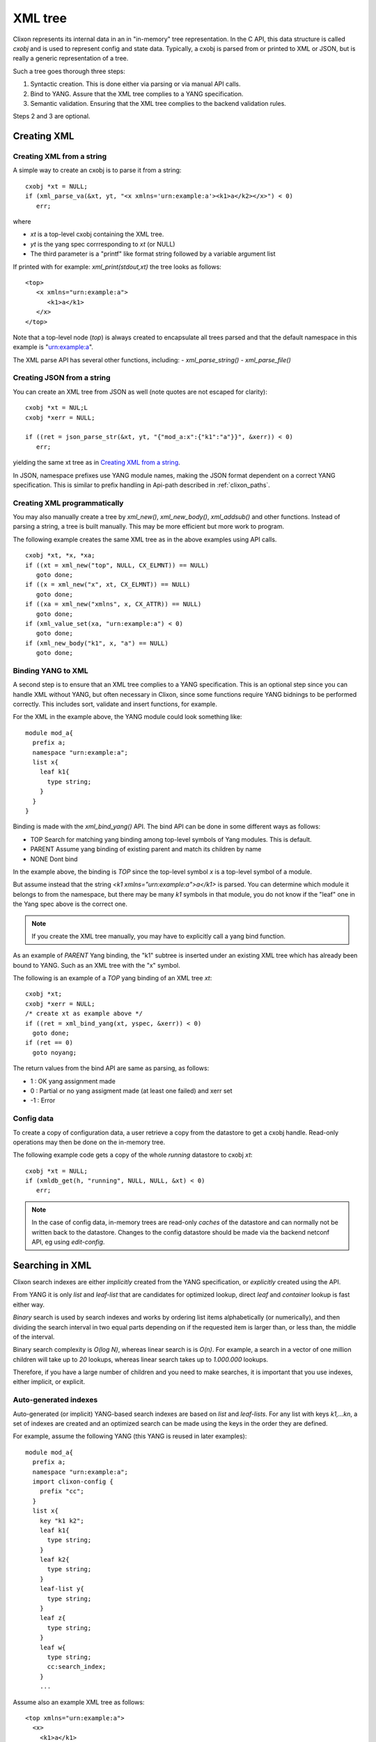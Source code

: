 .. _clixon_xml:

==========
 XML tree
==========

Clixon represents its internal data in an in "in-memory" tree
representation. In the C API, this data structure is called `cxobj` and
is used to represent config and state data. Typically, a cxobj is
parsed from or printed to XML or JSON, but is really a generic
representation of a tree.

Such a tree goes thorough three steps:

1. Syntactic creation. This is done either via parsing or via manual API calls.
2. Bind to YANG. Assure that the XML tree complies to a YANG specification.
3. Semantic validation. Ensuring that the XML tree complies to the backend validation rules.

Steps 2 and 3 are optional.
  
Creating XML
============

Creating XML from a string
--------------------------

A simple way to create an cxobj is to parse it from a string:
::

     cxobj *xt = NULL;
     if (xml_parse_va(&xt, yt, "<x xmlns='urn:example:a'><k1>a</k2></x>") < 0)
        err;

where

* `xt` is a top-level cxobj containing the XML tree. 
* `yt` is the yang spec corrresponding to `xt` (or NULL)
* The third parameter is a "printf" like format string followed by a variable argument list

If printed with for example: `xml_print(stdout,xt)` the tree looks as follows:
::
   
   <top>
      <x xmlns="urn:example:a">
         <k1>a</k1>
      </x>
   </top>

Note that a top-level node (`top`) is always created to encapsulate
all trees parsed and that the default namespace in this example
is "urn:example:a".

The XML parse API has several other functions, including:
- `xml_parse_string()`
- `xml_parse_file()`

Creating JSON from a string
----------------------------
You can create an XML tree from JSON as well (note quotes are not escaped for clarity):
::

     cxobj *xt = NUL;L
     cxobj *xerr = NULL;

     if ((ret = json_parse_str(&xt, yt, "{"mod_a:x":{"k1":"a"}}", &xerr)) < 0)
        err;

yielding the same xt tree as in `Creating XML from a string`_.

In JSON, namespace prefixes use YANG module names, making the JSON
format dependent on a correct YANG specification. This is similar to
prefix handling in Api-path described in :ref:`clixon_paths`.

  
Creating XML programmatically
-----------------------------

You may also manually create a tree by `xml_new()`, `xml_new_body()`,
`xml_addsub()` and other functions. Instead of parsing a string, a
tree is built manually. This may be more efficient but more work to
program.

The following example creates the same XML tree as in the above examples using API calls.
::

   cxobj *xt, *x, *xa;
   if ((xt = xml_new("top", NULL, CX_ELMNT)) == NULL)
      goto done;
   if ((x = xml_new("x", xt, CX_ELMNT)) == NULL)
      goto done;
   if ((xa = xml_new("xmlns", x, CX_ATTR)) == NULL)
      goto done;
   if (xml_value_set(xa, "urn:example:a") < 0)
      goto done;
   if (xml_new_body("k1", x, "a") == NULL)
      goto done;
      

Binding YANG to XML
-------------------

A second step is to ensure that an XML tree complies to a YANG
specification. This is an optional step since you can handle XML
without YANG, but often necessary in Clixon, since some functions
require YANG bidnings to be performed correctly. This includes sort,
validate and insert functions, for example.

For the XML in the example above, the YANG module could look something like:
::

  module mod_a{
    prefix a;
    namespace "urn:example:a";
    list x{
      leaf k1{
        type string;
      }
    }
  }
  
Binding is made with the `xml_bind_yang()` API. The bind API can be done in some different ways as follows:

- TOP     Search for matching yang binding among top-level symbols of Yang modules. This is default.
- PARENT  Assume yang binding of existing parent and match its children by name
- NONE    Dont bind

In the example above, the binding is `TOP` since the top-level symbol
`x` is a top-level symbol of a module.

But assume instead that the string `<k1 xmlns="urn:example:a">a</k1>`
is parsed. You can determine which module it belongs to from the
namespace, but there may be many `k1` symbols in that module, you do
not know if the "leaf" one in the Yang spec above is the correct one.

.. note::
        If you create the XML tree manually, you may have to explicitly call a yang bind function.

As an example of `PARENT` Yang binding, the "k1" subtree is inserted under an existing XML tree which has already been bound to YANG. Such as an XML tree with the "x" symbol.

The following is an example of a `TOP` yang binding of an XML tree `xt`:
::

   cxobj *xt;
   cxobj *xerr = NULL;
   /* create xt as example above */
   if ((ret = xml_bind_yang(xt, yspec, &xerr)) < 0)
     goto done;
   if (ret == 0)
     goto noyang;
     
The return values from the bind API are same as parsing, as follows:

- 1 : OK yang assignment made
- 0 : Partial or no yang assigment made (at least one failed) and xerr set
- -1 : Error
   
Config data
-----------

To create a copy of configuration data, a user retrieve a copy from the datastore to get a cxobj handle.
Read-only operations may then be done on the in-memory tree.

The following example code gets a copy of the whole `running` datastore to cxobj `xt`:
::

     cxobj *xt = NULL;
     if (xmldb_get(h, "running", NULL, NULL, &xt) < 0)
        err;

.. note::
        In the case of config data, in-memory trees are read-only *caches* of
        the datastore and can normally not be written back to the datastore.
        Changes to the config datastore should be made via the backend netconf API, eg using
        `edit-config`.


Searching in XML
=================

Clixon search indexes are either *implicitly* created from the YANG
specification, or *explicitly* created using the API.

From YANG it is only `list` and `leaf-list` that are candidates for
optimized lookup, direct `leaf` and `container` lookup is fast either way.

*Binary* search is used by search indexes and works by ordering list
items alphabetically (or numerically), and then dividing the search interval in
two equal parts depending on if the requested item is larger than, or
less than, the middle of the interval.

Binary search complexity is *O(log N)*, whereas linear search is is *O(n)*. 
For example, a search in a vector of one million children will take up to
`20` lookups, whereas linear search takes up to `1.000.000` lookups.

Therefore, if you have a large number of children and you need to make
searches, it is important that you use indexes, either implicit, or explicit.

Auto-generated indexes
----------------------

Auto-generated (or implicit) YANG-based search indexes are based on `list` and `leaf-lists`. For
any list with keys `k1,...kn`, a set of indexes are created and an optimized search
can be made using the keys in the order they are defined. 

For example, assume the following YANG (this YANG is reused in later examples):
::

  module mod_a{
    prefix a;
    namespace "urn:example:a";
    import clixon-config {
      prefix "cc";
    }
    list x{
      key "k1 k2";
      leaf k1{
        type string;
      }
      leaf k2{
        type string;
      }
      leaf-list y{
        type string;
      }
      leaf z{
        type string;
      }
      leaf w{
        type string;
	cc:search_index;
      }
      ...

Assume also an example XML tree as follows:
::

   <top xmlns="urn:example:a">
     <x>
       <k1>a</k1>
       <k2>a</k2>
       <y>cc</y>
       <y>dd</y>
       <z>ee</z>
       <w>ee</w>
     </x>
     <x>
       <k1>a</k1>
       <k2>b</k2>
       <y>cc</y>
       <y>dd</y>
       <z>ff</z>
       <w>ff</w>
     </x>
     <x>
       <k1>b</k1>
       ...
   </top>
      
Then there will be two implicit search indexes created for all XML nodes `x` so that
they can be accessed with *O(log N)*  with e.g.:

* XPath or Instance-id: `x[k1="a"][k2="b"]`.
* Api-path: `x=a,b`.

If other search variables are used, such as: `x[z="ff"]` the time complexity will be `O(n)` since there is no explicit index for `z`.  The same applies to using key variables in another order than they appear in the YANG specification, eg: `x[k2="b"][k1="a"]`.

A search index is also generated for leaf-lists, using `x` as the base node, the following searches are optimized:

* XPath or Instance-id: `y[.="bb"]`.
* Api-path: `y=bb`.
  
In the following cases, implicit indexes are *not* created:

* No YANG definition of the XML children exists. There are several use-cases. For example that YANG is not used or the tree is part of YANG `ANYXML`. 
* The list represents `state` data
* The list is `ordered-by user` instead of the default YANG `ordered-by system`.

Explicit indexes
----------------

In those cases where implicit YANG indexes cannot be used, indexes can
be explicitly declared for fast access. Clixon uses a YANG extension to declare such indexes: `search_index` as shown in the example above for leaf `w`:
::

      leaf w{
        type string;
	cc:search_index;
      }

gdgd      


Direct children
---------------

The basic C API for searching direct children of a cxobj is the `clixon_xml_find_index()` API.

An example call is as follows:
::
   
    clixon_xvec *xv = NULL;
    cvec    *cvk = NULL;
    /* Populate cvk with key/values eg k1=a k2:b */
    if (clixon_xml_find_index(xp, yp, namespace, name, cvk, &xv) < 0)
       err;
    /* Loop over found children*/
    for (i = 0; i < clixon_xvec_len; i++) {
	x = clixon_xpath_i(xvec, i);
        ...
    }

where

+--------+-------------------------------------------+
| `xp`   | is an XML parent                          |
+--------+-------------------------------------------+
| `yp`   | is the YANG specification of xp           |
+--------+-------------------------------------------+
| `name` | is the name of the wanted children        |
+--------+-------------------------------------------+
| `cvk`  | is a vector of index name and value pairs |
+--------+-------------------------------------------+
| `xvec` | is a result vector of XML nodes.          |
+--------+-------------------------------------------+

For example, using the previous XML tree and if `name=x` and  `cvk`
contains the single pair: `k1=a`, then `xvec` will contain both `x`
entries after calling the function:
::

     0: <x><k1>a</k1><k2>a</k2><y>cc</y><y>dd</y><z>foo</a></x>
     1: <x><k1>a</k1><k2>b</k2><y>cc</y><y>dd</y><z>bar</a></x>

and the search was done using `O(logN)`.
     
Paths
-----

If deeper searches are needed, i.e., not just to direct children,
Clixon :ref:`clixon_paths` can be used to make a search request. There
are three path variants, each with its own pros and cons:

* XPath is most expressive, but only supports `O(logN)` search for
  YANG `list` entries (not leaf-lists), and adds overhead in terms of
  memory and cycles.
* Api-path is least expressive since it can only express YANG `list`
  and `leaf-list` key search.
* Instance-identifier can express all optimized searches as well as
  non-key searches. This is the recommended option.

Assume the same YANG as in the previous example, a path to find `y` entries with a specific value could be:

* XPath or instance-id: `/a:x[a:k1="a"][a:k2="b"]/a:y[.="bb"]` 
* Api-path: `/mod_a:x=a,b/y=bb`

which results in the following result:
::

     0: <y>bb</y>
  
An example call using instance-id:s is as follows:
::

   cxobj **vec = NULL;
   size_t  len = 0;
   if (clixon_xml_find_instance_id(xt, yt, &vec, &len,
          "/a:x[a:k1=\"a\"][k2=\"b\"]/a:y[.=\"bb\"") < 0) 
      goto err;
   for (i=0; i<len; i++){
      x = vec[i];
         ...
   }

The example shows the usage of auto-generated key indexes which makes this
work in *O(logN)*, with the same exception rules as for direct children state in `Auto-generated indexes`_.

An example call using api-path:s instead is as follows:
::

   cxobj **vec = NULL;
   size_t  len = 0;
   if (clixon_xml_find_api_path(xt, yt, &vec, &len,
          "/mod_a:x=a,b/y=bb") < 0) 
      goto err;
   for (i=0; i<len; i++){
      x = vec[i];
         ...
   }

The corresponding API for XPath is `xpath_vec()`.


Multiple keys
-------------

Optimized `O(logN)` lookup works with multiple key YANG `lists` but not
for explicit indexes. Further, less significant keys can be omitted
which may result multiple result nodes.

For example, the following lookups can be made using *O(logN)* using implicit indexes:
::

   x[k1="a"][k2="b"]/y[.="cc"]
   x[k1="a"]/y[.="cc"]
   x[k1="a"][k2="b"]

The following lookups are made with *O(N)*:
::

   x[k2="b"][k1="a"]
   x[k1="a"][z="foo"]


Internal representation
=======================

A cxobj has several components, which are all accessible via the API. For example:

+------------+-----------------------------------------------------------+
| name       | Name of node                                              |
+------------+-----------------------------------------------------------+
| *prefix*   | Optional prefix denoting a localname according to XML     |
|            | namespaces                                                |
+------------+-----------------------------------------------------------+
| *type*     |  A node is either an element, attribute or body text      |
+------------+-----------------------------------------------------------+
| *value*    | Attributes and bodies may have values.                    |
+------------+-----------------------------------------------------------+
| *children* | Elements may have a set of XML children                   |
+------------+-----------------------------------------------------------+
| *spec*     | A pointer to a YANG specification of this XML node        |
+------------+-----------------------------------------------------------+

The most basic way to traverse an cxobj tree is to linearly iterate
over all children from a parent element node.
::

   cxobj *x = NULL;
   while ((x = xml_child_each(xt, x, CX_ELMNT)) != NULL) {
     ...
   }

where `CX_ELMNT` selects element children (no attributes or body text).

However, it is recommended to use the `Searching in XML`_ for more efficient
searching.
  


